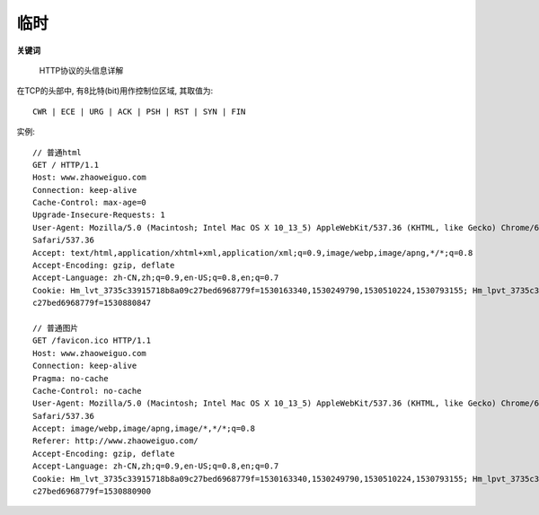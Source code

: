 .. _http_temp:

临时
==============================

**关键词**

    HTTP协议的头信息详解


在TCP的头部中, 有8比特(bit)用作控制位区域, 其取值为::

  CWR | ECE | URG | ACK | PSH | RST | SYN | FIN



实例::

  // 普通html
  GET / HTTP/1.1
  Host: www.zhaoweiguo.com
  Connection: keep-alive
  Cache-Control: max-age=0 
  Upgrade-Insecure-Requests: 1
  User-Agent: Mozilla/5.0 (Macintosh; Intel Mac OS X 10_13_5) AppleWebKit/537.36 (KHTML, like Gecko) Chrome/67.0.3396.99
  Safari/537.36   
  Accept: text/html,application/xhtml+xml,application/xml;q=0.9,image/webp,image/apng,*/*;q=0.8
  Accept-Encoding: gzip, deflate
  Accept-Language: zh-CN,zh;q=0.9,en-US;q=0.8,en;q=0.7
  Cookie: Hm_lvt_3735c33915718b8a09c27bed6968779f=1530163340,1530249790,1530510224,1530793155; Hm_lpvt_3735c33915718b8a09
  c27bed6968779f=1530880847

  // 普通图片
  GET /favicon.ico HTTP/1.1
  Host: www.zhaoweiguo.com
  Connection: keep-alive
  Pragma: no-cache
  Cache-Control: no-cache
  User-Agent: Mozilla/5.0 (Macintosh; Intel Mac OS X 10_13_5) AppleWebKit/537.36 (KHTML, like Gecko) Chrome/67.0.3396.99
  Safari/537.36
  Accept: image/webp,image/apng,image/*,*/*;q=0.8
  Referer: http://www.zhaoweiguo.com/
  Accept-Encoding: gzip, deflate
  Accept-Language: zh-CN,zh;q=0.9,en-US;q=0.8,en;q=0.7
  Cookie: Hm_lvt_3735c33915718b8a09c27bed6968779f=1530163340,1530249790,1530510224,1530793155; Hm_lpvt_3735c33915718b8a09
  c27bed6968779f=1530880900












